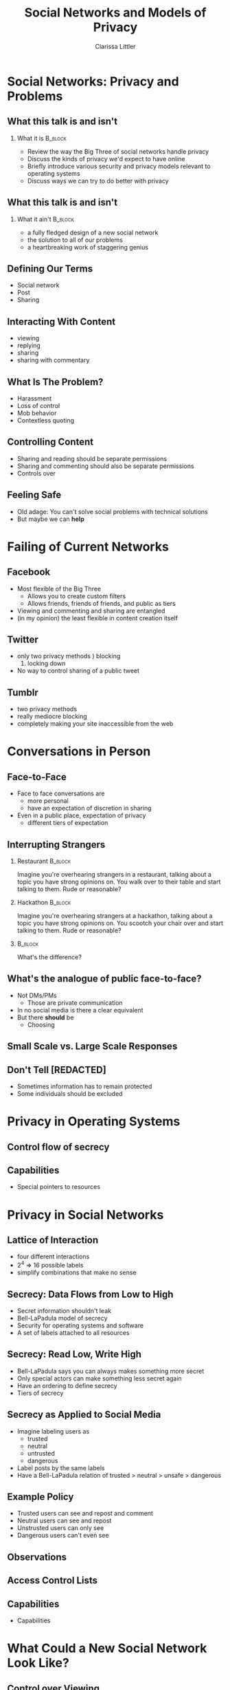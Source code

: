 #+STARTUP: beamer
#+TITLE: Social Networks and Models of Privacy
#+AUTHOR: Clarissa Littler
#+OPTIONS: H:2

* Social Networks: Privacy and Problems
** What this talk is and isn't
*** What it is							    :B_block:
    :PROPERTIES:
    :BEAMER_env: block
    :END:
   + Review the way the Big Three of social networks handle privacy
   + Discuss the kinds of privacy we'd expect to have online
   + Briefly introduce various security and privacy models relevant to operating systems
   + Discuss ways we can try to do better with privacy
** What this talk is and isn't
*** What it ain't						    :B_block:
    :PROPERTIES:
    :BEAMER_env: block
    :END:
    + a fully fledged design of a new social network
    + the solution to all of our problems
    + a heartbreaking work of staggering genius
** Defining Our Terms
   + Social network \pause
   + Post \pause
   + Sharing
** Interacting With Content
   + viewing
   + replying
   + sharing
   + sharing with commentary
** What Is The Problem?
   + Harassment \pause
   + Loss of control \pause
   + Mob behavior \pause
   + Contextless quoting
** Controlling Content
   + Sharing and reading should be separate permissions \pause
   + Sharing and commenting should also be separate permissions \pause
   + Controls over 
** Feeling Safe
   + Old adage: You can't solve social problems with technical solutions \pause
   + But maybe we can *help*
* Failing of Current Networks
** Facebook
   + Most flexible of the Big Three
     + Allows you to create custom filters
     + Allows friends, friends of friends, and public as tiers
   + Viewing and commenting and sharing are entangled
   + (in my opinion) the least flexible in content creation itself
** Twitter 
   + only two privacy methods \pause
     1) blocking
     2) locking down \pause
   + No way to control sharing of a public tweet
** Tumblr
   + two privacy methods \pause
   + really mediocre blocking \pause
   + completely making your site inaccessible from the web
* Conversations in Person
** Face-to-Face
   + Face to face conversations are
     + more personal \pause
     + have an expectation of discretion in sharing \pause
   + Even in a public place, expectation of privacy
     + different tiers of expectation
** Interrupting Strangers
*** Restaurant 							    :B_block:
    :PROPERTIES:
    :BEAMER_env: block
    :END:
    Imagine you're overhearing strangers in a restaurant, talking about a topic you have strong opinions on. You walk over to their table and start talking to them. Rude or reasonable?
\pause
*** Hackathon 							    :B_block:
    :PROPERTIES:
    :BEAMER_env: block
    :END:
    Imagine you're overhearing strangers at a hackathon, talking about a topic you have strong opinions on. You scootch your chair over and start talking to them. Rude or reasonable?
*** 								    :B_block:
    :PROPERTIES:
    :BEAMER_env: block
    :END:
    What's the difference?
** What's the analogue of public face-to-face?
   + Not DMs/PMs \pause
     + Those are private communication \pause
   + In no social media is there a clear equivalent \pause
   + But there *should* be \pause
     + Choosing 
** Small Scale vs. Large Scale Responses
** Don't Tell [REDACTED]
   + Sometimes information has to remain protected \pause
   + Some individuals should be excluded \pause
* Privacy in Operating Systems
** Control flow of secrecy
** Capabilities
   + Special pointers to resources
* Privacy in Social Networks
** Lattice of Interaction
   + four different interactions
   + 2^4 => 16 possible labels
   + simplify combinations that make no sense
** Secrecy: Data Flows from Low to High
   + Secret information shouldn't leak \pause
   + Bell-LaPadula model of secrecy \pause
   + Security for operating systems and software \pause
   + A set of labels attached to all resources
** Secrecy: Read Low, Write High
   + Bell-LaPadula says you can always makes something more secret \pause
   + Only special actors can make something less secret again \pause
   + Have an ordering to define secrecy \pause
   + Tiers of secrecy
** Secrecy as Applied to Social Media
   + Imagine labeling users as \pause
     + trusted \pause
     + neutral \pause
     + untrusted \pause
     + dangerous \pause
   + Label posts by the same labels \pause
   + Have a Bell-LaPadula relation of trusted > neutral > unsafe > dangerous
** Example Policy
   + Trusted users can see and repost and comment \pause
   + Neutral users can see and repost \pause
   + Unstrusted users can only see \pause
   + Dangerous users can't even see
** Observations    
** Access Control Lists
** Capabilities
   + Capabilities 
* What Could a New Social Network Look Like?
** Control over Viewing
   + When you make a post you control who sees it \pause
     + Even when shared by others
     + Even when commented on
     + And changes should be retroactive
** Control over Sharing
** Control over Commenting
** Setting Layers of Privacy
** Friends, Enemies, and Various Frenemic Configurations
* Open Problems
** In Which I Advocate Against Myself
** A Question of Performance
